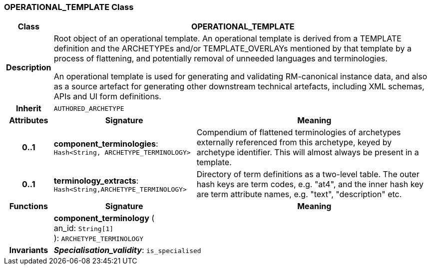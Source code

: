 === OPERATIONAL_TEMPLATE Class

[cols="^1,3,5"]
|===
h|*Class*
2+^h|*OPERATIONAL_TEMPLATE*

h|*Description*
2+a|Root object of an operational template. An operational template is derived from a TEMPLATE definition and the ARCHETYPEs and/or TEMPLATE_OVERLAYs mentioned by that template by a process of flattening, and potentially removal of unneeded languages and terminologies.

An operational template is used for generating and validating RM-canonical instance data, and also as a source artefact for generating other downstream technical artefacts, including XML schemas, APIs and UI form definitions.

h|*Inherit*
2+|`AUTHORED_ARCHETYPE`

h|*Attributes*
^h|*Signature*
^h|*Meaning*

h|*0..1*
|*component_terminologies*: `Hash<String, ARCHETYPE_TERMINOLOGY>`
a|Compendium of flattened terminologies of archetypes externally referenced from this archetype, keyed by archetype identifier. This will almost always be present in a template.

h|*0..1*
|*terminology_extracts*: `Hash<String,ARCHETYPE_TERMINOLOGY>`
a|Directory of term definitions as a two-level  table. The outer hash keys are term codes,  e.g. "at4", and the inner hash key are term  attribute names, e.g. "text", "description" etc.
h|*Functions*
^h|*Signature*
^h|*Meaning*

h|
|*component_terminology* ( +
an_id: `String[1]` +
): `ARCHETYPE_TERMINOLOGY`
a|

h|*Invariants*
2+a|*_Specialisation_validity_*: `is_specialised`
|===
